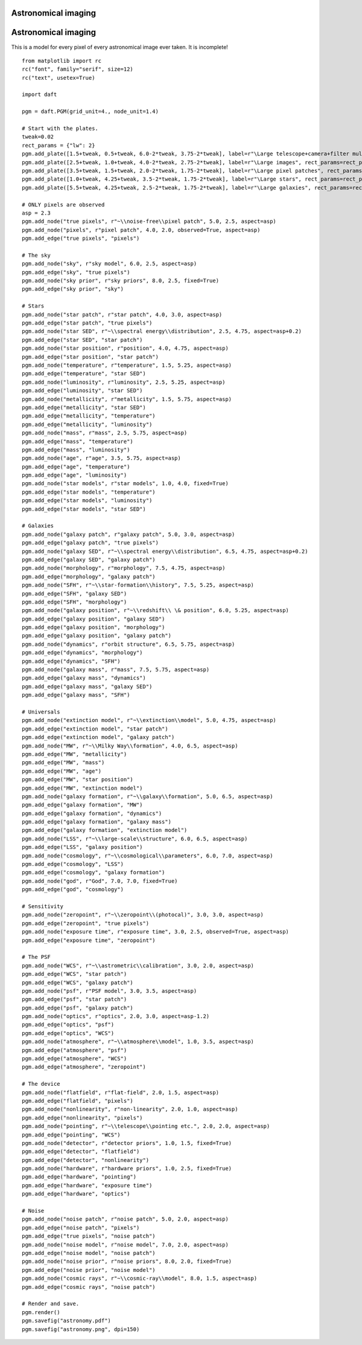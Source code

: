 .. _astronomy:


Astronomical imaging
====================

.. figure:: /_static/examples/astronomy.png


Astronomical imaging
====================

This is a model for every pixel of every astronomical image ever
taken.  It is incomplete!



::

    
    from matplotlib import rc
    rc("font", family="serif", size=12)
    rc("text", usetex=True)
    
    import daft
    
    pgm = daft.PGM(grid_unit=4., node_unit=1.4)
    
    # Start with the plates.
    tweak=0.02
    rect_params = {"lw": 2}
    pgm.add_plate([1.5+tweak, 0.5+tweak, 6.0-2*tweak, 3.75-2*tweak], label=r"\Large telescope+camera+filter multiplets", rect_params=rect_params)
    pgm.add_plate([2.5+tweak, 1.0+tweak, 4.0-2*tweak, 2.75-2*tweak], label=r"\Large images", rect_params=rect_params)
    pgm.add_plate([3.5+tweak, 1.5+tweak, 2.0-2*tweak, 1.75-2*tweak], label=r"\Large pixel patches", rect_params=rect_params)
    pgm.add_plate([1.0+tweak, 4.25+tweak, 3.5-2*tweak, 1.75-2*tweak], label=r"\Large stars", rect_params=rect_params)
    pgm.add_plate([5.5+tweak, 4.25+tweak, 2.5-2*tweak, 1.75-2*tweak], label=r"\Large galaxies", rect_params=rect_params)
    
    # ONLY pixels are observed
    asp = 2.3
    pgm.add_node("true pixels", r"~\\noise-free\\pixel patch", 5.0, 2.5, aspect=asp)
    pgm.add_node("pixels", r"pixel patch", 4.0, 2.0, observed=True, aspect=asp)
    pgm.add_edge("true pixels", "pixels")
    
    # The sky
    pgm.add_node("sky", r"sky model", 6.0, 2.5, aspect=asp)
    pgm.add_edge("sky", "true pixels")
    pgm.add_node("sky prior", r"sky priors", 8.0, 2.5, fixed=True)
    pgm.add_edge("sky prior", "sky")
    
    # Stars
    pgm.add_node("star patch", r"star patch", 4.0, 3.0, aspect=asp)
    pgm.add_edge("star patch", "true pixels")
    pgm.add_node("star SED", r"~\\spectral energy\\distribution", 2.5, 4.75, aspect=asp+0.2)
    pgm.add_edge("star SED", "star patch")
    pgm.add_node("star position", r"position", 4.0, 4.75, aspect=asp)
    pgm.add_edge("star position", "star patch")
    pgm.add_node("temperature", r"temperature", 1.5, 5.25, aspect=asp)
    pgm.add_edge("temperature", "star SED")
    pgm.add_node("luminosity", r"luminosity", 2.5, 5.25, aspect=asp)
    pgm.add_edge("luminosity", "star SED")
    pgm.add_node("metallicity", r"metallicity", 1.5, 5.75, aspect=asp)
    pgm.add_edge("metallicity", "star SED")
    pgm.add_edge("metallicity", "temperature")
    pgm.add_edge("metallicity", "luminosity")
    pgm.add_node("mass", r"mass", 2.5, 5.75, aspect=asp)
    pgm.add_edge("mass", "temperature")
    pgm.add_edge("mass", "luminosity")
    pgm.add_node("age", r"age", 3.5, 5.75, aspect=asp)
    pgm.add_edge("age", "temperature")
    pgm.add_edge("age", "luminosity")
    pgm.add_node("star models", r"star models", 1.0, 4.0, fixed=True)
    pgm.add_edge("star models", "temperature")
    pgm.add_edge("star models", "luminosity")
    pgm.add_edge("star models", "star SED")
    
    # Galaxies
    pgm.add_node("galaxy patch", r"galaxy patch", 5.0, 3.0, aspect=asp)
    pgm.add_edge("galaxy patch", "true pixels")
    pgm.add_node("galaxy SED", r"~\\spectral energy\\distribution", 6.5, 4.75, aspect=asp+0.2)
    pgm.add_edge("galaxy SED", "galaxy patch")
    pgm.add_node("morphology", r"morphology", 7.5, 4.75, aspect=asp)
    pgm.add_edge("morphology", "galaxy patch")
    pgm.add_node("SFH", r"~\\star-formation\\history", 7.5, 5.25, aspect=asp)
    pgm.add_edge("SFH", "galaxy SED")
    pgm.add_edge("SFH", "morphology")
    pgm.add_node("galaxy position", r"~\\redshift\\ \& position", 6.0, 5.25, aspect=asp)
    pgm.add_edge("galaxy position", "galaxy SED")
    pgm.add_edge("galaxy position", "morphology")
    pgm.add_edge("galaxy position", "galaxy patch")
    pgm.add_node("dynamics", r"orbit structure", 6.5, 5.75, aspect=asp)
    pgm.add_edge("dynamics", "morphology")
    pgm.add_edge("dynamics", "SFH")
    pgm.add_node("galaxy mass", r"mass", 7.5, 5.75, aspect=asp)
    pgm.add_edge("galaxy mass", "dynamics")
    pgm.add_edge("galaxy mass", "galaxy SED")
    pgm.add_edge("galaxy mass", "SFH")
    
    # Universals
    pgm.add_node("extinction model", r"~\\extinction\\model", 5.0, 4.75, aspect=asp)
    pgm.add_edge("extinction model", "star patch")
    pgm.add_edge("extinction model", "galaxy patch")
    pgm.add_node("MW", r"~\\Milky Way\\formation", 4.0, 6.5, aspect=asp)
    pgm.add_edge("MW", "metallicity")
    pgm.add_edge("MW", "mass")
    pgm.add_edge("MW", "age")
    pgm.add_edge("MW", "star position")
    pgm.add_edge("MW", "extinction model")
    pgm.add_node("galaxy formation", r"~\\galaxy\\formation", 5.0, 6.5, aspect=asp)
    pgm.add_edge("galaxy formation", "MW")
    pgm.add_edge("galaxy formation", "dynamics")
    pgm.add_edge("galaxy formation", "galaxy mass")
    pgm.add_edge("galaxy formation", "extinction model")
    pgm.add_node("LSS", r"~\\large-scale\\structure", 6.0, 6.5, aspect=asp)
    pgm.add_edge("LSS", "galaxy position")
    pgm.add_node("cosmology", r"~\\cosmological\\parameters", 6.0, 7.0, aspect=asp)
    pgm.add_edge("cosmology", "LSS")
    pgm.add_edge("cosmology", "galaxy formation")
    pgm.add_node("god", r"God", 7.0, 7.0, fixed=True)
    pgm.add_edge("god", "cosmology")
    
    # Sensitivity
    pgm.add_node("zeropoint", r"~\\zeropoint\\(photocal)", 3.0, 3.0, aspect=asp)
    pgm.add_edge("zeropoint", "true pixels")
    pgm.add_node("exposure time", r"exposure time", 3.0, 2.5, observed=True, aspect=asp)
    pgm.add_edge("exposure time", "zeropoint")
    
    # The PSF
    pgm.add_node("WCS", r"~\\astrometric\\calibration", 3.0, 2.0, aspect=asp)
    pgm.add_edge("WCS", "star patch")
    pgm.add_edge("WCS", "galaxy patch")
    pgm.add_node("psf", r"PSF model", 3.0, 3.5, aspect=asp)
    pgm.add_edge("psf", "star patch")
    pgm.add_edge("psf", "galaxy patch")
    pgm.add_node("optics", r"optics", 2.0, 3.0, aspect=asp-1.2)
    pgm.add_edge("optics", "psf")
    pgm.add_edge("optics", "WCS")
    pgm.add_node("atmosphere", r"~\\atmosphere\\model", 1.0, 3.5, aspect=asp)
    pgm.add_edge("atmosphere", "psf")
    pgm.add_edge("atmosphere", "WCS")
    pgm.add_edge("atmosphere", "zeropoint")
    
    # The device
    pgm.add_node("flatfield", r"flat-field", 2.0, 1.5, aspect=asp)
    pgm.add_edge("flatfield", "pixels")
    pgm.add_node("nonlinearity", r"non-linearity", 2.0, 1.0, aspect=asp)
    pgm.add_edge("nonlinearity", "pixels")
    pgm.add_node("pointing", r"~\\telescope\\pointing etc.", 2.0, 2.0, aspect=asp)
    pgm.add_edge("pointing", "WCS")
    pgm.add_node("detector", r"detector priors", 1.0, 1.5, fixed=True)
    pgm.add_edge("detector", "flatfield")
    pgm.add_edge("detector", "nonlinearity")
    pgm.add_node("hardware", r"hardware priors", 1.0, 2.5, fixed=True)
    pgm.add_edge("hardware", "pointing")
    pgm.add_edge("hardware", "exposure time")
    pgm.add_edge("hardware", "optics")
    
    # Noise
    pgm.add_node("noise patch", r"noise patch", 5.0, 2.0, aspect=asp)
    pgm.add_edge("noise patch", "pixels")
    pgm.add_edge("true pixels", "noise patch")
    pgm.add_node("noise model", r"noise model", 7.0, 2.0, aspect=asp)
    pgm.add_edge("noise model", "noise patch")
    pgm.add_node("noise prior", r"noise priors", 8.0, 2.0, fixed=True)
    pgm.add_edge("noise prior", "noise model")
    pgm.add_node("cosmic rays", r"~\\cosmic-ray\\model", 8.0, 1.5, aspect=asp)
    pgm.add_edge("cosmic rays", "noise patch")
    
    # Render and save.
    pgm.render()
    pgm.savefig("astronomy.pdf")
    pgm.savefig("astronomy.png", dpi=150)
    

